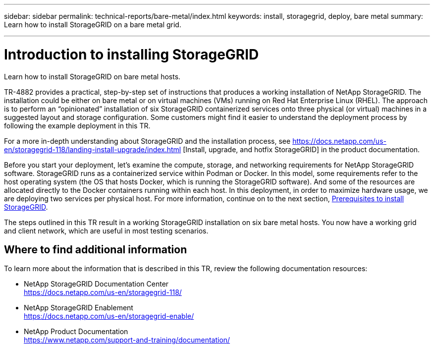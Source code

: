 ---
sidebar: sidebar
permalink: technical-reports/bare-metal/index.html
keywords: install, storagegrid, deploy, bare metal
summary: Learn how to install StorageGRID on a bare metal grid.

---

= Introduction to installing StorageGRID
:hardbreaks:
:nofooter:
:icons: font
:linkattrs:
:imagesdir: ../../media/

[.lead]
Learn how to install StorageGRID on bare metal hosts.

TR-4882 provides a practical, step-by-step set of instructions that produces a working installation of NetApp StorageGRID. The installation could be either on bare metal or on virtual machines (VMs) running on Red Hat Enterprise Linux (RHEL). The approach is to perform an “opinionated” installation of six StorageGRID containerized services onto three physical (or virtual) machines in a suggested layout and storage configuration. Some customers might find it easier to understand the deployment process by following the example deployment in this TR.

For a more in-depth understanding about StorageGRID and the installation process, see https://docs.netapp.com/us-en/storagegrid-118/landing-install-upgrade/index.html [Install, upgrade, and hotfix StorageGRID] in the product documentation.

Before you start your deployment, let’s examine the compute, storage, and networking requirements for NetApp StorageGRID software. StorageGRID runs as a containerized service within Podman or Docker. In this model, some requirements refer to the host operating system (the OS that hosts Docker, which is running the StorageGRID software). And some of the resources are allocated directly to the Docker containers running within each host. In this deployment, in order to maximize hardware usage, we are deploying two services per physical host. For more information, continue on to the next section, link:prerequisites-install-storagegrid.html[Prerequisites to install StorageGRID].

The steps outlined in this TR result in a working StorageGRID installation on six bare metal hosts. You now have a working grid and client network, which are useful in most testing scenarios.

== Where to find additional information
To learn more about the information that is described in this TR, review the following documentation resources:

* NetApp StorageGRID Documentation Center
https://docs.netapp.com/us-en/storagegrid-118/
* NetApp StorageGRID Enablement
https://docs.netapp.com/us-en/storagegrid-enable/
* NetApp Product Documentation 
https://www.netapp.com/support-and-training/documentation/ 
